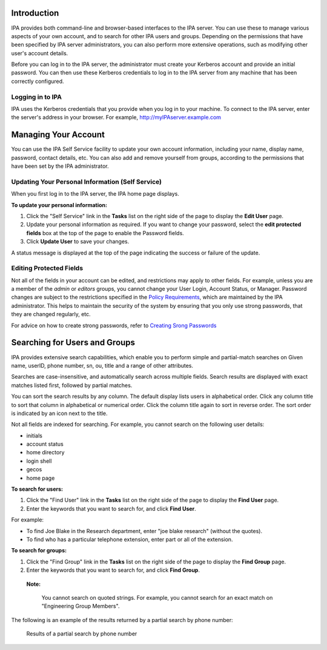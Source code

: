 Introduction
============

IPA provides both command-line and browser-based interfaces to the IPA
server. You can use these to manage various aspects of your own account,
and to search for other IPA users and groups. Depending on the
permissions that have been specified by IPA server administrators, you
can also perform more extensive operations, such as modifying other
user's account details.

Before you can log in to the IPA server, the administrator must create
your Kerberos account and provide an initial password. You can then use
these Kerberos credentials to log in to the IPA server from any machine
that has been correctly configured.



Logging in to IPA
-----------------

IPA uses the Kerberos credentials that you provide when you log in to
your machine. To connect to the IPA server, enter the server's address
in your browser. For example, http://myIPAserver.example.com



Managing Your Account
=====================

You can use the IPA Self Service facility to update your own account
information, including your name, display name, password, contact
details, etc. You can also add and remove yourself from groups,
according to the permissions that have been set by the IPA
administrator.



Updating Your Personal Information (Self Service)
-------------------------------------------------

When you first log in to the IPA server, the IPA home page displays.

**To update your personal information:**

#. Click the "Self Service" link in the **Tasks** list on the right side
   of the page to display the **Edit User** page.
#. Update your personal information as required. If you want to change
   your password, select the **edit protected fields** box at the top of
   the page to enable the Password fields.
#. Click **Update User** to save your changes.

A status message is displayed at the top of the page indicating the
success or failure of the update.



Editing Protected Fields
------------------------

Not all of the fields in your account can be edited, and restrictions
may apply to other fields. For example, unless you are a member of the
*admin* or *editors* groups, you cannot change your User Login, Account
Status, or Manager. Password changes are subject to the restrictions
specified in the `Policy
Requirements <Obsolete:Administrators_Guide#Specifying_the_Password_Policy>`__,
which are maintained by the IPA administrator. This helps to maintain
the security of the system by ensuring that you only use strong
passwords, that they are changed regularly, etc.

For advice on how to create strong passwords, refer to `Creating Srong
Passwords <http://www.redhat.com/docs/manuals/enterprise/RHEL-5-manual/en-US/RHEL510/Deployment_Guide/s2-wstation-pass-create.html>`__



Searching for Users and Groups
==============================

IPA provides extensive search capabilities, which enable you to perform
simple and partial-match searches on Given name, userID, phone number,
sn, ou, title and a range of other attributes.

Searches are case-insensitive, and automatically search across multiple
fields. Search results are displayed with exact matches listed first,
followed by partial matches.

You can sort the search results by any column. The default display lists
users in alphabetical order. Click any column title to sort that column
in alphabetical or numerical order. Click the column title again to sort
in reverse order. The sort order is indicated by an icon next to the
title.

Not all fields are indexed for searching. For example, you cannot search
on the following user details:

-  initials
-  account status
-  home directory
-  login shell
-  gecos
-  home page

**To search for users:**

#. Click the "Find User" link in the **Tasks** list on the right side of
   the page to display the **Find User** page.
#. Enter the keywords that you want to search for, and click **Find
   User**.

For example:

-  To find Joe Blake in the Research department, enter "joe blake
   research" (without the quotes).
-  To find who has a particular telephone extension, enter part or all
   of the extension.

**To search for groups:**

#. Click the "Find Group" link in the **Tasks** list on the right side
   of the page to display the **Find Group** page.
#. Enter the keywords that you want to search for, and click **Find
   Group**.

..

   |Note.png| **Note:**

      You cannot search on quoted strings. For example, you cannot
      search for an exact match on "Engineering Group Members".

The following is an example of the results returned by a partial search
by phone number:

.. figure:: FindUserResultsPage.png
   :alt: Results of a partial search by phone number

   Results of a partial search by phone number

.. |Note.png| image:: Note.png
